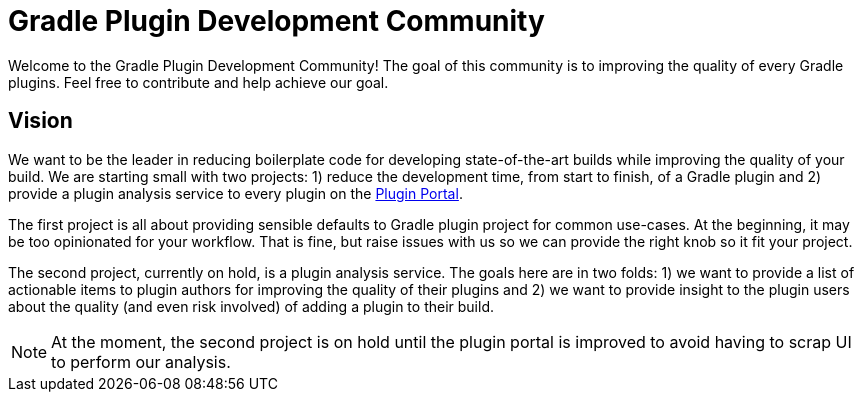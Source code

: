 = Gradle Plugin Development Community

Welcome to the Gradle Plugin Development Community! The goal of this community is to improving the quality of every Gradle plugins. Feel free to contribute and help achieve our goal.

== Vision

We want to be the leader in reducing boilerplate code for developing state-of-the-art builds while improving the quality of your build. We are starting small with two projects: 1) reduce the development time, from start to finish, of a Gradle plugin and 2) provide a plugin analysis service to every plugin on the https://plugins.gradle.org[Plugin Portal].

The first project is all about providing sensible defaults to Gradle plugin project for common use-cases. At the beginning, it may be too opinionated for your workflow. That is fine, but raise issues with us so we can provide the right knob so it fit your project.

The second project, currently on hold, is a plugin analysis service. The goals here are in two folds: 1) we want to provide a list of actionable items to plugin authors for improving the quality of their plugins and 2) we want to provide insight to the plugin users about the quality (and even risk involved) of adding a plugin to their build.

NOTE: At the moment, the second project is on hold until the plugin portal is improved to avoid having to scrap UI to perform our analysis.
